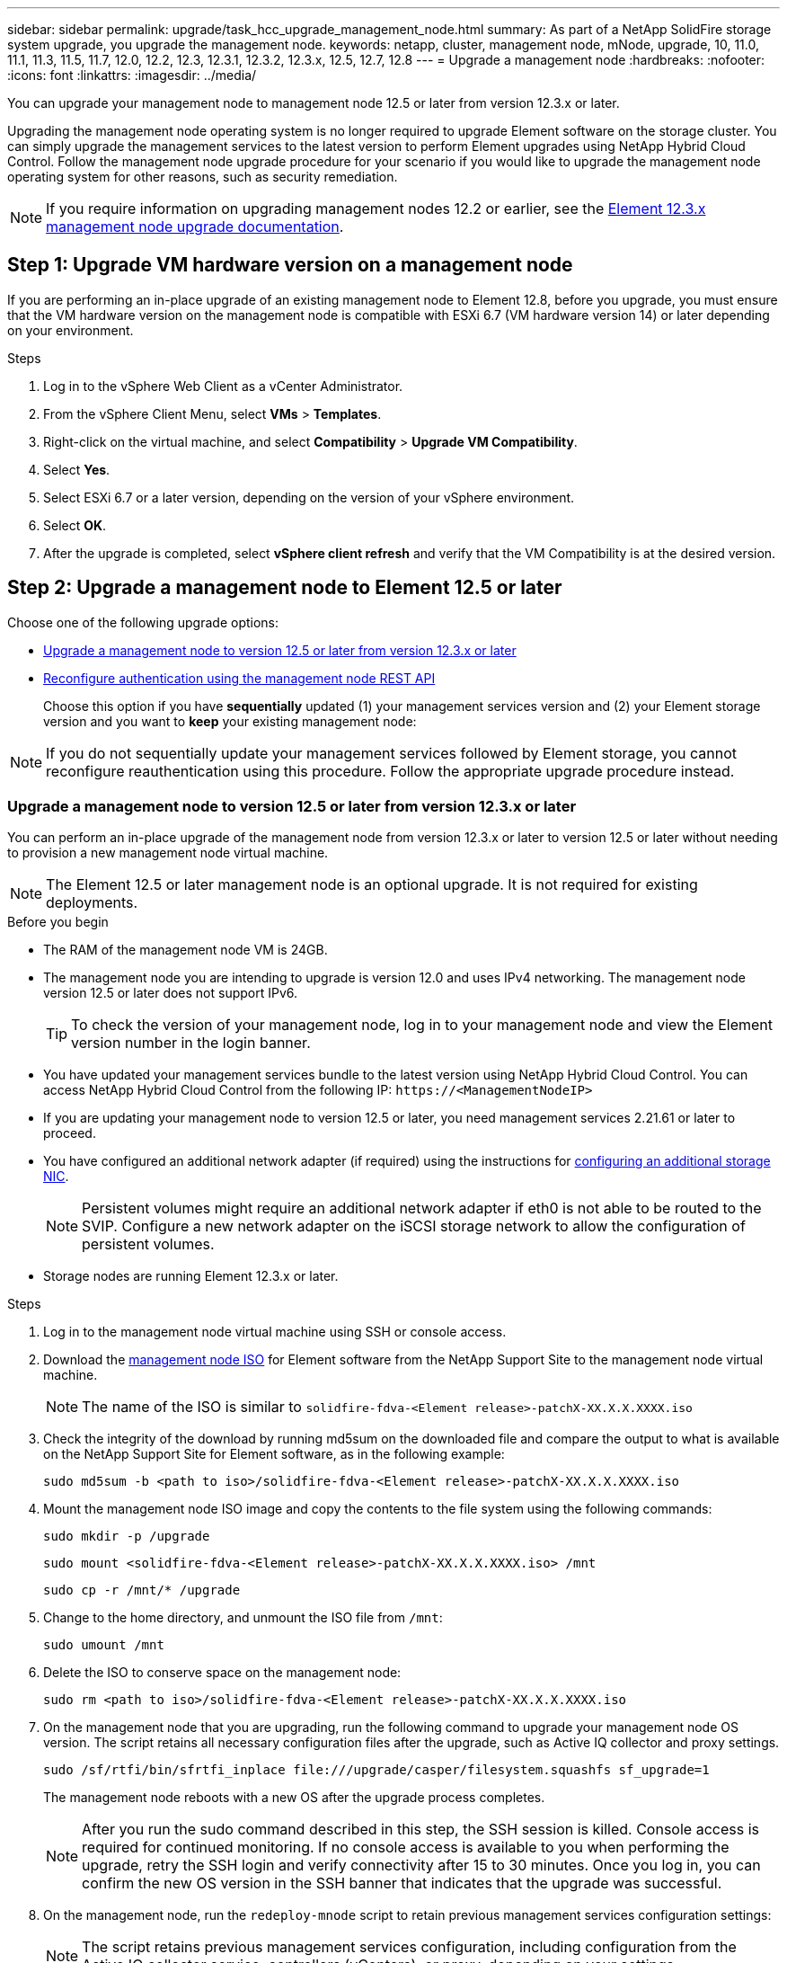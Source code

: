 ---
sidebar: sidebar
permalink: upgrade/task_hcc_upgrade_management_node.html
summary: As part of a NetApp SolidFire storage system upgrade, you upgrade the management node.
keywords: netapp, cluster, management node, mNode, upgrade, 10, 11.0, 11.1, 11.3, 11.5, 11.7, 12.0, 12.2, 12.3, 12.3.1, 12.3.2, 12.3.x, 12.5, 12.7, 12.8
---
= Upgrade a management node
:hardbreaks:
:nofooter:
:icons: font
:linkattrs:
:imagesdir: ../media/

[.lead]
You can upgrade your management node to management node 12.5 or later from version 12.3.x or later.

Upgrading the management node operating system is no longer required to upgrade Element software on the storage cluster. You can simply upgrade the management services to the latest version to perform Element upgrades using NetApp Hybrid Cloud Control. Follow the management node upgrade procedure for your scenario if you would like to upgrade the management node operating system for other reasons, such as security remediation.

NOTE: If you require information on upgrading management nodes 12.2 or earlier, see the https://docs.netapp.com/us-en/element-software-123/upgrade/task_hcc_upgrade_management_node.html[Element 12.3.x management node upgrade documentation^].

== Step 1: Upgrade VM hardware version on a management node
If you are performing an in-place upgrade of an existing management node to Element 12.8, before you upgrade, you must ensure that the VM hardware version on the management node is compatible with ESXi 6.7 (VM hardware version 14) or later depending on your environment. 

.Steps
. Log in to the vSphere Web Client as a vCenter Administrator.
. From the vSphere Client Menu, select *VMs* > *Templates*.
. Right-click on the virtual machine, and select *Compatibility* > *Upgrade VM Compatibility*.
. Select *Yes*.
. Select ESXi 6.7 or a later version, depending on the version of your vSphere environment. 
. Select *OK*.
. After the upgrade is completed, select *vSphere client refresh* and verify that the VM Compatibility is at the desired version.

== Step 2: Upgrade a management node to Element 12.5 or later

Choose one of the following upgrade options:

* <<Upgrade a management node to version 12.5 or later from version 12.3.x or later>>
* <<Reconfigure authentication using the management node REST API>>
+
Choose this option if you have *sequentially* updated (1) your management services version and (2) your Element storage version and you want to *keep* your existing management node:

NOTE: If you do not sequentially update your management services followed by Element storage, you cannot reconfigure reauthentication using this procedure. Follow the appropriate upgrade procedure instead.

=== Upgrade a management node to version 12.5 or later from version 12.3.x or later

You can perform an in-place upgrade of the management node from version 12.3.x or later to version 12.5 or later without needing to provision a new management node virtual machine.

NOTE: The Element 12.5 or later management node is an optional upgrade. It is not required for existing deployments.

.Before you begin

* The RAM of the management node VM is 24GB.
* The management node you are intending to upgrade is version 12.0 and uses IPv4 networking. The management node version 12.5 or later does not support IPv6.
+
TIP: To check the version of your management node, log in to your management node and view the Element version number in the login banner.

* You have updated your management services bundle to the latest version using NetApp Hybrid Cloud Control. You can access NetApp Hybrid Cloud Control from the following IP: `\https://<ManagementNodeIP>`

* If you are updating your management node to version 12.5 or later, you need management services 2.21.61 or later to proceed.

* You have configured an additional network adapter (if required) using the instructions for link:../mnode/task_mnode_install_add_storage_NIC.html[configuring an additional storage NIC].
+
NOTE: Persistent volumes might require an additional network adapter if eth0 is not able to be routed to the SVIP. Configure a new network adapter on the iSCSI storage network to allow the configuration of persistent volumes.

* Storage nodes are running Element 12.3.x or later.

.Steps
. Log in to the management node virtual machine using SSH or console access.
. Download the https://mysupport.netapp.com/site/products/all/details/element-software/downloads-tab[management node ISO^] for Element software from the NetApp Support Site to the management node virtual machine.
+
NOTE: The name of the ISO is similar to `solidfire-fdva-<Element release>-patchX-XX.X.X.XXXX.iso`

. Check the integrity of the download by running md5sum on the downloaded file and compare the output to what is available on the NetApp Support Site for Element software, as in the following example:
+
`sudo md5sum -b <path to iso>/solidfire-fdva-<Element release>-patchX-XX.X.X.XXXX.iso`

. Mount the management node ISO image and copy the contents to the file system using the following commands:
+
----
sudo mkdir -p /upgrade
----
+
----
sudo mount <solidfire-fdva-<Element release>-patchX-XX.X.X.XXXX.iso> /mnt
----
+
----
sudo cp -r /mnt/* /upgrade
----
. Change to the home directory, and unmount the ISO file from `/mnt`:
+
----
sudo umount /mnt
----
. Delete the ISO to conserve space on the management node:
+
----
sudo rm <path to iso>/solidfire-fdva-<Element release>-patchX-XX.X.X.XXXX.iso
----

. On the management node that you are upgrading, run the following command to upgrade your management node OS version. The script retains all necessary configuration files after the upgrade, such as Active IQ collector and proxy settings.
+
----
sudo /sf/rtfi/bin/sfrtfi_inplace file:///upgrade/casper/filesystem.squashfs sf_upgrade=1
----
+
The management node reboots with a new OS after the upgrade process completes.
+
NOTE: After you run the sudo command described in this step, the SSH session is killed. Console access is required for continued monitoring. If no console access is available to you when performing the upgrade, retry the SSH login and verify connectivity after 15 to 30 minutes. Once you log in, you can confirm the new OS version in the SSH banner that indicates that the upgrade was successful.

. On the management node, run the `redeploy-mnode` script to retain previous management services configuration settings:
+
NOTE: The script retains previous management services configuration, including configuration from the Active IQ collector service, controllers (vCenters), or proxy, depending on your settings.

+
----
sudo /sf/packages/mnode/redeploy-mnode -mu <mnode user>
----

IMPORTANT: If you had previously disabled SSH functionality on the management node, you need to link:../mnode/task_mnode_ssh_management.html[disable SSH again] on the recovered management node. SSH capability that provides link:../mnode/task_mnode_enable_remote_support_connections.html[NetApp Support remote support tunnel (RST) session access] is enabled on the management node by default.

=== Reconfigure authentication using the management node REST API

You can keep your existing management node if you have sequentially upgraded (1) management services and (2) Element storage. If you have followed a different upgrade order, see the procedures for in-place management node upgrades.

.Before you begin

* You have updated your management services to version 2.20.69 or later.
* Your storage cluster is running Element 12.3 or later.
* You have sequentially updated your management services followed by upgrading your Element storage. You cannot reconfigure authentication using this procedure unless you have completed upgrades in the sequence described.

.Steps

. Open the management node REST API UI on the management node:
+
----
https://<ManagementNodeIP>/mnode
----
. Select *Authorize* and complete the following:
.. Enter the cluster user name and password.
.. Enter the client ID as `mnode-client` if the value is not already populated.
.. Select *Authorize* to begin a session.
. From the REST API UI, select *POST /services/reconfigure-auth*.
. Select *Try it out*.
. For the *load_images* parameter, select `true`.
. Select *Execute*.
+
The response body indicates that reconfiguration was successful.

== Find more information

* https://docs.netapp.com/us-en/element-software/index.html[SolidFire and Element Software Documentation]
* https://docs.netapp.com/us-en/vcp/index.html[NetApp Element Plug-in for vCenter Server^]

// 2024 OCT 30, DOC-4773